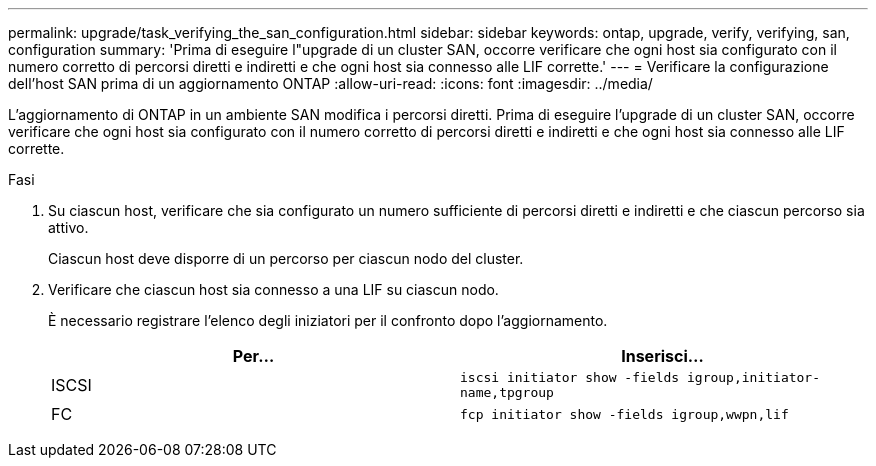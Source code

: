 ---
permalink: upgrade/task_verifying_the_san_configuration.html 
sidebar: sidebar 
keywords: ontap, upgrade, verify, verifying, san, configuration 
summary: 'Prima di eseguire l"upgrade di un cluster SAN, occorre verificare che ogni host sia configurato con il numero corretto di percorsi diretti e indiretti e che ogni host sia connesso alle LIF corrette.' 
---
= Verificare la configurazione dell'host SAN prima di un aggiornamento ONTAP
:allow-uri-read: 
:icons: font
:imagesdir: ../media/


[role="lead"]
L'aggiornamento di ONTAP in un ambiente SAN modifica i percorsi diretti. Prima di eseguire l'upgrade di un cluster SAN, occorre verificare che ogni host sia configurato con il numero corretto di percorsi diretti e indiretti e che ogni host sia connesso alle LIF corrette.

.Fasi
. Su ciascun host, verificare che sia configurato un numero sufficiente di percorsi diretti e indiretti e che ciascun percorso sia attivo.
+
Ciascun host deve disporre di un percorso per ciascun nodo del cluster.

. Verificare che ciascun host sia connesso a una LIF su ciascun nodo.
+
È necessario registrare l'elenco degli iniziatori per il confronto dopo l'aggiornamento.

+
[cols="2*"]
|===
| Per... | Inserisci... 


 a| 
ISCSI
 a| 
`iscsi initiator show -fields igroup,initiator-name,tpgroup`



 a| 
FC
 a| 
`fcp initiator show -fields igroup,wwpn,lif`

|===

